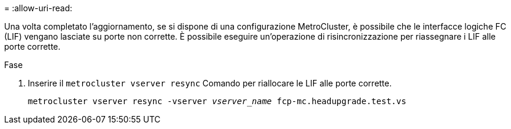 = 
:allow-uri-read: 


Una volta completato l'aggiornamento, se si dispone di una configurazione MetroCluster, è possibile che le interfacce logiche FC (LIF) vengano lasciate su porte non corrette. È possibile eseguire un'operazione di risincronizzazione per riassegnare i LIF alle porte corrette.

.Fase
. Inserire il `metrocluster vserver resync` Comando per riallocare le LIF alle porte corrette.
+
`metrocluster vserver resync -vserver _vserver_name_ fcp-mc.headupgrade.test.vs`



